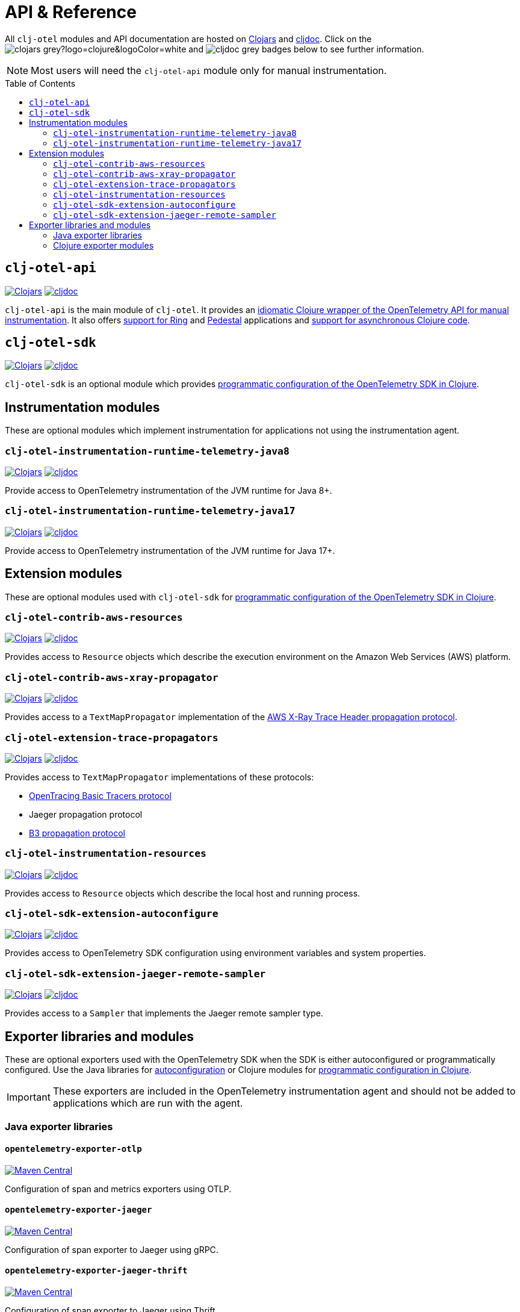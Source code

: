 = API & Reference
:toc:
:toc-placement!:
:icons: font
ifdef::env-github[]
:tip-caption: :bulb:
:note-caption: :information_source:
:important-caption: :heavy_exclamation_mark:
:caution-caption: :fire:
:warning-caption: :warning:
endif::[]

All `clj-otel` modules and API documentation are hosted on https://clojars.org/[Clojars] and https://cljdoc.org/[cljdoc].
Click on the image:https://img.shields.io/badge/clojars-grey?logo=clojure&logoColor=white[]
and image:https://img.shields.io/badge/cljdoc-grey[] badges below to see further information.

NOTE: Most users will need the `clj-otel-api` module only for manual instrumentation.

toc::[]

== `clj-otel-api`

image:https://img.shields.io/clojars/v/com.github.steffan-westcott/clj-otel-api?logo=clojure&logoColor=white[Clojars,link=https://clojars.org/com.github.steffan-westcott/clj-otel-api]
image:https://cljdoc.org/badge/com.github.steffan-westcott/clj-otel-api[cljdoc,link=https://cljdoc.org/d/com.github.steffan-westcott/clj-otel-api/CURRENT]

`clj-otel-api` is the main module of `clj-otel`.
It provides an xref:guides.adoc#_add_manual_instrumentation_to_your_library_or_application_code[idiomatic Clojure wrapper of the OpenTelemetry API for manual instrumentation].
It also offers xref:guides.adoc#_use_ring_middleware_for_server_span_support[support for Ring] and xref:guides.adoc#_use_pedestal_interceptors_for_server_span_support[Pedestal] applications and xref:guides.adoc#_create_an_asynchronous_span[support for asynchronous Clojure code].

== `clj-otel-sdk`

image:https://img.shields.io/clojars/v/com.github.steffan-westcott/clj-otel-sdk?logo=clojure&logoColor=white[Clojars,link=https://clojars.org/com.github.steffan-westcott/clj-otel-sdk]
image:https://cljdoc.org/badge/com.github.steffan-westcott/clj-otel-sdk[cljdoc,link=https://cljdoc.org/d/com.github.steffan-westcott/clj-otel-sdk/CURRENT]

`clj-otel-sdk` is an optional module which provides xref:guides.adoc#_run_with_programmatically_configured_sdk[programmatic configuration of the OpenTelemetry SDK in Clojure].

== Instrumentation modules

These are optional modules which implement instrumentation for applications not using the instrumentation agent.

=== `clj-otel-instrumentation-runtime-telemetry-java8`

image:https://img.shields.io/clojars/v/com.github.steffan-westcott/clj-otel-instrumentation-runtime-telemetry-java8?logo=clojure&logoColor=white[Clojars,link=https://clojars.org/com.github.steffan-westcott/clj-otel-instrumentation-runtime-telemetry-java8]
image:https://cljdoc.org/badge/com.github.steffan-westcott/clj-otel-instrumentation-runtime-telemetry-java8[cljdoc,link=https://cljdoc.org/d/com.github.steffan-westcott/clj-otel-instrumentation-runtime-telemetry-java8/CURRENT]

Provide access to OpenTelemetry instrumentation of the JVM runtime for Java 8+.

=== `clj-otel-instrumentation-runtime-telemetry-java17`

image:https://img.shields.io/clojars/v/com.github.steffan-westcott/clj-otel-instrumentation-runtime-telemetry-java17?logo=clojure&logoColor=white[Clojars,link=https://clojars.org/com.github.steffan-westcott/clj-otel-instrumentation-runtime-telemetry-java17]
image:https://cljdoc.org/badge/com.github.steffan-westcott/clj-otel-instrumentation-runtime-telemetry-java17[cljdoc,link=https://cljdoc.org/d/com.github.steffan-westcott/clj-otel-instrumentation-runtime-telemetry-java17/CURRENT]

Provide access to OpenTelemetry instrumentation of the JVM runtime for Java 17+.

== Extension modules

These are optional modules used with `clj-otel-sdk` for xref:guides.adoc#_run_with_programmatically_configured_sdk[programmatic configuration of the OpenTelemetry SDK in Clojure].

=== `clj-otel-contrib-aws-resources`

image:https://img.shields.io/clojars/v/com.github.steffan-westcott/clj-otel-contrib-aws-resources?logo=clojure&logoColor=white[Clojars,link=https://clojars.org/com.github.steffan-westcott/clj-otel-contrib-aws-resources]
image:https://cljdoc.org/badge/com.github.steffan-westcott/clj-otel-contrib-aws-resources[cljdoc,link=https://cljdoc.org/d/com.github.steffan-westcott/clj-otel-contrib-aws-resources/CURRENT]

Provides access to `Resource` objects which describe the execution environment on the Amazon Web Services (AWS) platform.

=== `clj-otel-contrib-aws-xray-propagator`

image:https://img.shields.io/clojars/v/com.github.steffan-westcott/clj-otel-contrib-aws-xray-propagator?logo=clojure&logoColor=white[Clojars,link=https://clojars.org/com.github.steffan-westcott/clj-otel-contrib-aws-xray-propagator]
image:https://cljdoc.org/badge/com.github.steffan-westcott/clj-otel-contrib-aws-xray-propagator[cljdoc,link=https://cljdoc.org/d/com.github.steffan-westcott/clj-otel-contrib-aws-xray-propagator/CURRENT]

Provides access to a `TextMapPropagator` implementation of the https://docs.aws.amazon.com/xray/latest/devguide/xray-concepts.html#xray-concepts-tracingheader[AWS X-Ray Trace Header propagation protocol].

=== `clj-otel-extension-trace-propagators`

image:https://img.shields.io/clojars/v/com.github.steffan-westcott/clj-otel-extension-trace-propagators?logo=clojure&logoColor=white[Clojars,link=https://clojars.org/com.github.steffan-westcott/clj-otel-extension-trace-propagators]
image:https://cljdoc.org/badge/com.github.steffan-westcott/clj-otel-extension-trace-propagators[cljdoc,link=https://cljdoc.org/d/com.github.steffan-westcott/clj-otel-extension-trace-propagators/CURRENT]

Provides access to `TextMapPropagator` implementations of these protocols:

* https://github.com/opentracing/basictracer-python/blob/master/basictracer/text_propagator.py[OpenTracing Basic Tracers protocol]
* Jaeger propagation protocol
* https://github.com/openzipkin/b3-propagation[B3 propagation protocol]

=== `clj-otel-instrumentation-resources`

image:https://img.shields.io/clojars/v/com.github.steffan-westcott/clj-otel-instrumentation-resources?logo=clojure&logoColor=white[Clojars,link=https://clojars.org/com.github.steffan-westcott/clj-otel-instrumentation-resources]
image:https://cljdoc.org/badge/com.github.steffan-westcott/clj-otel-instrumentation-resources[cljdoc,link=https://cljdoc.org/d/com.github.steffan-westcott/clj-otel-instrumentation-resources/CURRENT]

Provides access to `Resource` objects which describe the local host and running process.

=== `clj-otel-sdk-extension-autoconfigure`

image:https://img.shields.io/clojars/v/com.github.steffan-westcott/clj-otel-sdk-extension-autoconfigure?logo=clojure&logoColor=white[Clojars,link=https://clojars.org/com.github.steffan-westcott/clj-otel-sdk-extension-autoconfigure]
image:https://cljdoc.org/badge/com.github.steffan-westcott/clj-otel-sdk-extension-autoconfigure[cljdoc,link=https://cljdoc.org/d/com.github.steffan-westcott/clj-otel-sdk-extension-autoconfigure/CURRENT]

Provides access to OpenTelemetry SDK configuration using environment variables and system properties.

=== `clj-otel-sdk-extension-jaeger-remote-sampler`

image:https://img.shields.io/clojars/v/com.github.steffan-westcott/clj-otel-sdk-extension-jaeger-remote-sampler?logo=clojure&logoColor=white[Clojars,link=https://clojars.org/com.github.steffan-westcott/clj-otel-sdk-extension-jaeger-remote-sampler]
image:https://cljdoc.org/badge/com.github.steffan-westcott/clj-otel-sdk-extension-jaeger-remote-sampler[cljdoc,link=https://cljdoc.org/d/com.github.steffan-westcott/clj-otel-sdk-extension-jaeger-remote-sampler/CURRENT]

Provides access to a `Sampler` that implements the Jaeger remote sampler type.

[#_exporter_libraries_and_modules]
== Exporter libraries and modules

These are optional exporters used with the OpenTelemetry SDK when the SDK is either autoconfigured or programmatically configured.
Use the Java libraries for xref:guides.adoc#_run_with_autoconfigure_sdk_extension[autoconfiguration] or Clojure modules for xref:guides.adoc#_run_with_programmatically_configured_sdk[programmatic configuration in Clojure].

IMPORTANT: These exporters are included in the OpenTelemetry instrumentation agent and should not be added to applications which are run with the agent.

[#_java_exporter_libraries]
=== Java exporter libraries

==== `opentelemetry-exporter-otlp`

image:https://img.shields.io/maven-central/v/io.opentelemetry/opentelemetry-exporter-otlp[Maven Central,link=https://search.maven.org/artifact/io.opentelemetry/opentelemetry-exporter-otlp]

Configuration of span and metrics exporters using OTLP.

==== `opentelemetry-exporter-jaeger`

image:https://img.shields.io/maven-central/v/io.opentelemetry/opentelemetry-exporter-jaeger[Maven Central,link=https://search.maven.org/artifact/io.opentelemetry/opentelemetry-exporter-jaeger]

Configuration of span exporter to Jaeger using gRPC.

==== `opentelemetry-exporter-jaeger-thrift`

image:https://img.shields.io/maven-central/v/io.opentelemetry/opentelemetry-exporter-jaeger-thrift[Maven Central,link=https://search.maven.org/artifact/io.opentelemetry/opentelemetry-exporter-jaeger-thrift]

Configuration of span exporter to Jaeger using Thrift.

==== `opentelemetry-exporter-zipkin`

image:https://img.shields.io/maven-central/v/io.opentelemetry/opentelemetry-exporter-zipkin[Maven Central,link=https://search.maven.org/artifact/io.opentelemetry/opentelemetry-exporter-zipkin]

Configuration of span exporter to Zipkin.

==== `opentelemetry-exporter-prometheus`

image:https://img.shields.io/maven-central/v/io.opentelemetry/opentelemetry-exporter-prometheus[Maven Central,link=https://search.maven.org/artifact/io.opentelemetry/opentelemetry-exporter-prometheus]

Configuration of metrics exporter to Prometheus.

==== `opentelemetry-exporter-logging`

image:https://img.shields.io/maven-central/v/io.opentelemetry/opentelemetry-exporter-logging[Maven Central,link=https://search.maven.org/artifact/io.opentelemetry/opentelemetry-exporter-logging]

Configuration of exporters that log using `java.util.logging`.
Intended for debugging only.

==== `opentelemetry-exporter-logging-otlp`

image:https://img.shields.io/maven-central/v/io.opentelemetry/opentelemetry-exporter-logging-otlp[Maven Central,link=https://search.maven.org/artifact/io.opentelemetry/opentelemetry-exporter-logging-otlp]

Configuration of exporters that log OTLP in JSON format using `java.util.logging`.
Intended for debugging only.

[#_clojure_exporter_modules]
=== Clojure exporter modules

==== `clj-otel-exporter-otlp`

image:https://img.shields.io/clojars/v/com.github.steffan-westcott/clj-otel-exporter-otlp?logo=clojure&logoColor=white[Clojars,link=https://clojars.org/com.github.steffan-westcott/clj-otel-exporter-otlp]
image:https://cljdoc.org/badge/com.github.steffan-westcott/clj-otel-exporter-otlp[cljdoc,link=https://cljdoc.org/d/com.github.steffan-westcott/clj-otel-exporter-otlp/CURRENT]

Configuration of span and metrics exporters using OTLP.

==== `clj-otel-exporter-jaeger-grpc`

image:https://img.shields.io/clojars/v/com.github.steffan-westcott/clj-otel-exporter-jaeger-grpc?logo=clojure&logoColor=white[Clojars,link=https://clojars.org/com.github.steffan-westcott/clj-otel-exporter-jaeger-grpc]
image:https://cljdoc.org/badge/com.github.steffan-westcott/clj-otel-exporter-jaeger-grpc[cljdoc,link=https://cljdoc.org/d/com.github.steffan-westcott/clj-otel-exporter-jaeger-grpc/CURRENT]

Configuration of span exporter to Jaeger using gRPC.

==== `clj-otel-exporter-jaeger-thrift`

image:https://img.shields.io/clojars/v/com.github.steffan-westcott/clj-otel-exporter-jaeger-thrift?logo=clojure&logoColor=white[Clojars,link=https://clojars.org/com.github.steffan-westcott/clj-otel-exporter-jaeger-thrift]
image:https://cljdoc.org/badge/com.github.steffan-westcott/clj-otel-exporter-jaeger-thrift[cljdoc,link=https://cljdoc.org/d/com.github.steffan-westcott/clj-otel-exporter-jaeger-thrift/CURRENT]

Configuration of span exporter to Jaeger using Thrift.

==== `clj-otel-exporter-zipkin`

image:https://img.shields.io/clojars/v/com.github.steffan-westcott/clj-otel-exporter-zipkin?logo=clojure&logoColor=white[Clojars,link=https://clojars.org/com.github.steffan-westcott/clj-otel-exporter-zipkin]
image:https://cljdoc.org/badge/com.github.steffan-westcott/clj-otel-exporter-zipkin[cljdoc,link=https://cljdoc.org/d/com.github.steffan-westcott/clj-otel-exporter-zipkin/CURRENT]

Configuration of span exporter to Zipkin.

==== `clj-otel-exporter-prometheus`

image:https://img.shields.io/clojars/v/com.github.steffan-westcott/clj-otel-exporter-prometheus?logo=clojure&logoColor=white[Clojars,link=https://clojars.org/com.github.steffan-westcott/clj-otel-exporter-prometheus]
image:https://cljdoc.org/badge/com.github.steffan-westcott/clj-otel-exporter-prometheus[cljdoc,link=https://cljdoc.org/d/com.github.steffan-westcott/clj-otel-exporter-prometheus/CURRENT]

Configuration of metrics exporter to Prometheus.

==== `clj-otel-exporter-logging`

image:https://img.shields.io/clojars/v/com.github.steffan-westcott/clj-otel-exporter-logging?logo=clojure&logoColor=white[Clojars,link=https://clojars.org/com.github.steffan-westcott/clj-otel-exporter-logging]
image:https://cljdoc.org/badge/com.github.steffan-westcott/clj-otel-exporter-logging[cljdoc,link=https://cljdoc.org/d/com.github.steffan-westcott/clj-otel-exporter-logging/CURRENT]

Configuration of exporters that log using `java.util.logging`.
Intended for debugging only.

==== `clj-otel-exporter-logging-otlp`

image:https://img.shields.io/clojars/v/com.github.steffan-westcott/clj-otel-exporter-logging-otlp?logo=clojure&logoColor=white[Clojars,link=https://clojars.org/com.github.steffan-westcott/clj-otel-exporter-logging-otlp]
image:https://cljdoc.org/badge/com.github.steffan-westcott/clj-otel-exporter-logging-otlp[cljdoc,link=https://cljdoc.org/d/com.github.steffan-westcott/clj-otel-exporter-logging-otlp/CURRENT]

Configuration of exporters that log OTLP in JSON format using `java.util.logging`.
Intended for debugging only.
